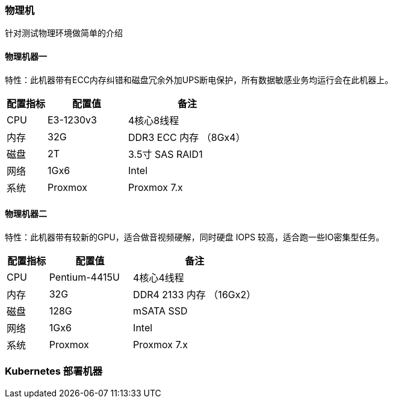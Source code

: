 === 物理机

针对测试物理环境做简单的介绍

==== 物理机器一

特性：此机器带有ECC内存纠错和磁盘冗余外加UPS断电保护，所有数据敏感业务均运行会在此机器上。

[cols="1,2,3",options="header"]
|===
|配置指标 |配置值 |备注
|CPU | E3-1230v3 | 4核心8线程
|内存 |32G | DDR3 ECC 内存 （8Gx4）
|磁盘 | 2T | 3.5寸 SAS RAID1
|网络 | 1Gx6 | Intel
|系统 | Proxmox | Proxmox 7.x
|===

==== 物理机器二

特性：此机器带有较新的GPU，适合做音视频硬解，同时硬盘 IOPS 较高，适合跑一些IO密集型任务。

[cols="1,2,3",options="header"]
|===
|配置指标 |配置值 |备注
|CPU | Pentium-4415U | 4核心4线程
|内存 |32G | DDR4 2133 内存 （16Gx2）
|磁盘 | 128G | mSATA SSD
|网络 | 1Gx6 | Intel
|系统 | Proxmox | Proxmox 7.x
|===

=== Kubernetes 部署机器
